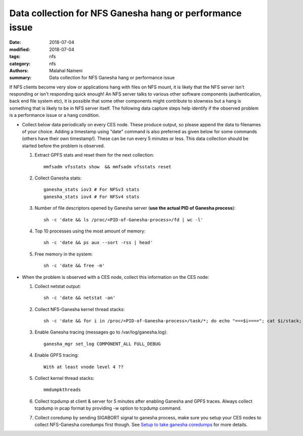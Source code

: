 =========================================================
Data collection for NFS Ganesha hang or performance issue
=========================================================

:date: 2018-07-04
:modified: 2018-07-04
:tags: nfs
:category: nfs
:authors: Malahal Naineni
:summary: Data collection for NFS Ganesha hang or performance issue


If NFS clients become very slow or applications hang with files on NFS
mount, it is likely that the NFS server isn't responding or isn't
responding quick enough! An NFS server talks to various other software
components (authentication, back end file system etc), it is possible
that some other components might contribute to slowness but a hang is
something that is likely to be in NFS server itself. The following data
capture steps help identify if the observed problem is a performance
issue or a hang condition.

- Collect below data periodically on every CES node. These produce
  output, so please append the data to filenames of your choice. Adding
  a timestamp using "date" command is also preferred as given below for
  some commands (others have their own timestamp!).  These can be run
  every 5 minutes or less. This data collection should be started before
  the problem is observed.

  #. Extract GPFS stats and reset them for the next collection::

        mmfsadm vfsstats show  && mmfsadm vfsstats reset 

  #. Collect Ganesha stats::

        ganesha_stats iov3 # For NFSv3 stats
        ganesha_stats iov4 # For NFSv4 stats

  #. Number of file descriptors opened by Ganesha server (**use the actual PID of Ganesha process**)::

        sh -c 'date && ls /proc/<PID-of-Ganesha-process>/fd | wc -l'

  #. Top 10 processes using the most amount of memory::

        sh -c 'date && ps aux --sort -rss | head'

  #. Free memory in the system::

        sh -c 'date && free -m'

- When the problem is observed with a CES node, collect this information on
  the CES node:

  #. Collect netstat output::

        sh -c 'date && netstat -an'

  #. Collect NFS-Ganesha kernel thread stacks::

        sh -c 'date && for i in /proc/<PID-of-Ganesha-process>/task/*; do echo "===$i===="; cat $i/stack; done'

  #. Enable Ganesha tracing (messages go to /var/log/ganesha.log)::

        ganesha_mgr set_log COMPONENT_ALL FULL_DEBUG

  #. Enable GPFS tracing::

        With at least vnode level 4 ??

  #. Collect kernel thread stacks::

        mmdumpkthreads

  #. Collect tcpdump at client & server for 5 minutes after enabling
     Ganesha and GPFS traces. Always collect tcpdump in pcap format by
     providing -w option to tcpdump command.

  #. Collect coredump by sending SIGABORT signal to ganesha process,
     make sure you setup your CES nodes to collect NFS-Ganesha coredumps
     first though. See `Setup to take ganesha coredumps
     <{filename}../coredump/coredump.rst>`_ for more details.

